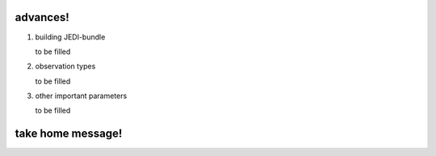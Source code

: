 advances!
----------------------------
1.  building JEDI-bundle 

    |    to be filled

2.  observation types

    |    to be filled


3.  other important parameters
     
    |    to be filled

take home message!
----------------------------
 
